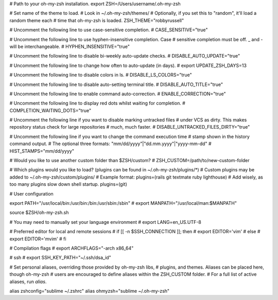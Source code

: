# Path to your oh-my-zsh installation.
export ZSH=/Users/username/.oh-my-zsh

# Set name of the theme to load.
# Look in ~/.oh-my-zsh/themes/
# Optionally, if you set this to "random", it'll load a random theme each
# time that oh-my-zsh is loaded.
ZSH_THEME="robbyrussell"

# Uncomment the following line to use case-sensitive completion.
# CASE_SENSITIVE="true"

# Uncomment the following line to use hyphen-insensitive completion. Case
# sensitive completion must be off. _ and - will be interchangeable.
# HYPHEN_INSENSITIVE="true"

# Uncomment the following line to disable bi-weekly auto-update checks.
# DISABLE_AUTO_UPDATE="true"

# Uncomment the following line to change how often to auto-update (in days).
# export UPDATE_ZSH_DAYS=13

# Uncomment the following line to disable colors in ls.
# DISABLE_LS_COLORS="true"

# Uncomment the following line to disable auto-setting terminal title.
# DISABLE_AUTO_TITLE="true"

# Uncomment the following line to enable command auto-correction.
# ENABLE_CORRECTION="true"

# Uncomment the following line to display red dots whilst waiting for completion.
# COMPLETION_WAITING_DOTS="true"

# Uncomment the following line if you want to disable marking untracked files
# under VCS as dirty. This makes repository status check for large repositories
# much, much faster.
# DISABLE_UNTRACKED_FILES_DIRTY="true"

# Uncomment the following line if you want to change the command execution time
# stamp shown in the history command output.
# The optional three formats: "mm/dd/yyyy"|"dd.mm.yyyy"|"yyyy-mm-dd"
# HIST_STAMPS="mm/dd/yyyy"

# Would you like to use another custom folder than $ZSH/custom?
# ZSH_CUSTOM=/path/to/new-custom-folder

# Which plugins would you like to load? (plugins can be found in ~/.oh-my-zsh/plugins/*)
# Custom plugins may be added to ~/.oh-my-zsh/custom/plugins/
# Example format: plugins=(rails git textmate ruby lighthouse)
# Add wisely, as too many plugins slow down shell startup.
plugins=(git)

# User configuration

export PATH="/usr/local/bin:/usr/bin:/bin:/usr/sbin:/sbin"
# export MANPATH="/usr/local/man:$MANPATH"

source $ZSH/oh-my-zsh.sh

# You may need to manually set your language environment
# export LANG=en_US.UTF-8

# Preferred editor for local and remote sessions
# if [[ -n $SSH_CONNECTION ]]; then
#   export EDITOR='vim'
# else
#   export EDITOR='mvim'
# fi

# Compilation flags
# export ARCHFLAGS="-arch x86_64"

# ssh
# export SSH_KEY_PATH="~/.ssh/dsa_id"

# Set personal aliases, overriding those provided by oh-my-zsh libs,
# plugins, and themes. Aliases can be placed here, though oh-my-zsh
# users are encouraged to define aliases within the ZSH_CUSTOM folder.
# For a full list of active aliases, run `alias`.

alias zshconfig="sublime ~/.zshrc"
alias ohmyzsh="sublime ~/.oh-my-zsh"